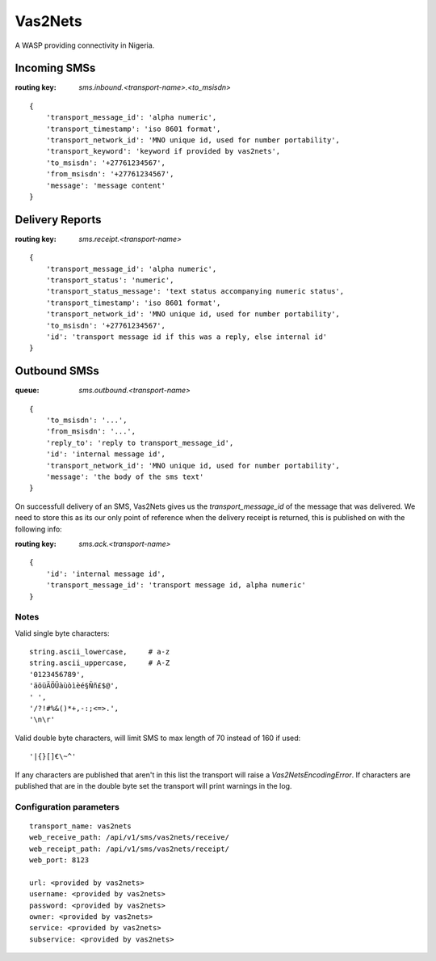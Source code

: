 Vas2Nets
========

A WASP providing connectivity in Nigeria.


Incoming SMSs
*************

:routing key: `sms.inbound.<transport-name>.<to_msisdn>`

::

    {
        'transport_message_id': 'alpha numeric',
        'transport_timestamp': 'iso 8601 format',
        'transport_network_id': 'MNO unique id, used for number portability',
        'transport_keyword': 'keyword if provided by vas2nets',
        'to_msisdn': '+27761234567',
        'from_msisdn': '+27761234567',
        'message': 'message content'
    }

Delivery Reports
****************

:routing key: `sms.receipt.<transport-name>`

::

    {
        'transport_message_id': 'alpha numeric',
        'transport_status': 'numeric',
        'transport_status_message': 'text status accompanying numeric status',
        'transport_timestamp': 'iso 8601 format',
        'transport_network_id': 'MNO unique id, used for number portability',
        'to_msisdn': '+27761234567',
        'id': 'transport message id if this was a reply, else internal id'
    }

Outbound SMSs
*************

:queue: `sms.outbound.<transport-name>`

::
    
    {
        'to_msisdn': '...',
        'from_msisdn': '...',
        'reply_to': 'reply to transport_message_id',
        'id': 'internal message id',
        'transport_network_id': 'MNO unique id, used for number portability',
        'message': 'the body of the sms text'
    }

On successfull delivery of an SMS, Vas2Nets gives us the `transport_message_id` 
of the message that was delivered. We need to store this as its our only point
of reference when the delivery receipt is returned, this is published on with
the following info:

:routing key: `sms.ack.<transport-name>`

::

    {
        'id': 'internal message id',
        'transport_message_id': 'transport message id, alpha numeric'
    }


Notes
~~~~~

Valid single byte characters::

    string.ascii_lowercase,     # a-z
    string.ascii_uppercase,     # A-Z
    '0123456789',
    'äöüÄÖÜàùòìèé§Ññ£$@',
    ' ',
    '/?!#%&()*+,-:;<=>.',
    '\n\r'
    
Valid double byte characters, will limit SMS to max length of 70 instead of 
160 if used::

    '|{}[]€\~^'

If any characters are published that aren't in this list the transport will raise a `Vas2NetsEncodingError`. If characters are published that are in the double byte set the transport will print warnings in the log.

Configuration parameters
~~~~~~~~~~~~~~~~~~~~~~~~

::

    transport_name: vas2nets
    web_receive_path: /api/v1/sms/vas2nets/receive/
    web_receipt_path: /api/v1/sms/vas2nets/receipt/
    web_port: 8123
    
    url: <provided by vas2nets>
    username: <provided by vas2nets>
    password: <provided by vas2nets>
    owner: <provided by vas2nets>
    service: <provided by vas2nets>
    subservice: <provided by vas2nets>


